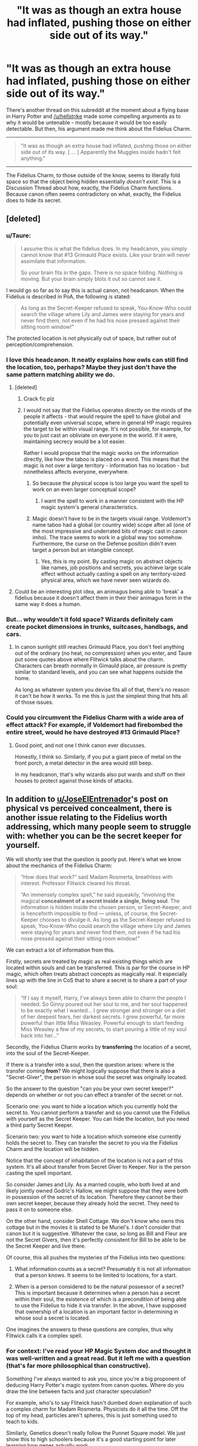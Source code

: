 #+TITLE: "It was as though an extra house had inflated, pushing those on either side out of its way."

* "It was as though an extra house had inflated, pushing those on either side out of its way."
:PROPERTIES:
:Author: FerusGrim
:Score: 11
:DateUnix: 1530067196.0
:DateShort: 2018-Jun-27
:FlairText: Discussion
:END:
There's another thread on this subreddit at the moment about a flying base in Harry Potter and [[/u/hellstrike]] made some compelling arguments as to why it would be untenable - mostly because it would be too easily detectable. But then, his argument made me think about the Fidelius Charm.

--------------

#+begin_quote
  "It was as though an extra house had inflated, pushing those on either side out of its way. [ ... ] Apparently the Muggles inside hadn't felt anything."
#+end_quote

--------------

The Fidelius Charm, to those outside of the know, seems to literally fold space so that the object being hidden essentially /doesn't exist/. This is a Discussion Thread about how, exactly, the Fidelius Charm functions. Because canon often seems contradictory on what, exactly, the Fidelius does to hide its secret.


** [deleted]
:PROPERTIES:
:Score: 30
:DateUnix: 1530068577.0
:DateShort: 2018-Jun-27
:END:

*** u/Taure:
#+begin_quote
  I assume this is what the fidelius does. In my headcanon, you simply cannot know that #13 Grimauld Place exists. Like your brain will never assimilate that information.

  So your brain fits in the gaps. There is no space folding. Nothing is moving. But your brain simply blots it out so cannot see it.
#+end_quote

I would go so far as to say this is actual canon, not headcanon. When the Fidelius is described in PoA, the following is stated:

#+begin_quote
  As long as the Secret-Keeper refused to speak, You-Know-Who could search the village where Lily and James were staying for years and never find them, not even if he had his nose pressed against their sitting room window!”
#+end_quote

The protected location is not physically out of space, but rather out of perception/comprehension.
:PROPERTIES:
:Author: Taure
:Score: 15
:DateUnix: 1530089869.0
:DateShort: 2018-Jun-27
:END:


*** I love this headcanon. It neatly explains how owls can still find the location, too, perhaps? Maybe they just don't have the same pattern matching ability we do.
:PROPERTIES:
:Author: FerusGrim
:Score: 4
:DateUnix: 1530068650.0
:DateShort: 2018-Jun-27
:END:

**** [deleted]
:PROPERTIES:
:Score: 17
:DateUnix: 1530068832.0
:DateShort: 2018-Jun-27
:END:

***** Crack fic plz
:PROPERTIES:
:Author: UndergroundNerd
:Score: 16
:DateUnix: 1530071763.0
:DateShort: 2018-Jun-27
:END:


***** I would not say that the Fidelius operates directly on the minds of the people it affects - that would require the spell to have global and potentially even universal scope, where in general HP magic requires the target to be within visual range. It's not possible, for example, for you to just cast an obliviate on everyone in the world. If it were, maintaining secrecy would be a lot easier.

Rather I would propose that the magic works on the information directly, like how the taboo is placed on a word. This means that the magic is not over a large territory - information has no location - but nonetheless affects everyone, everywhere.
:PROPERTIES:
:Author: Taure
:Score: 14
:DateUnix: 1530089997.0
:DateShort: 2018-Jun-27
:END:

****** So because the physical scope is too large you want the spell to work on an even larger conceptual scope?
:PROPERTIES:
:Author: Krististrasza
:Score: 4
:DateUnix: 1530092642.0
:DateShort: 2018-Jun-27
:END:

******* I want the spell to work in a manner consistent with the HP magic system's general characteristics.
:PROPERTIES:
:Author: Taure
:Score: 10
:DateUnix: 1530092705.0
:DateShort: 2018-Jun-27
:END:


****** Magic doesn't have to be in the targets visual range. Voldemort's name taboo had a global (or country wide) scope after all (one of the most impressive and underrated bits of magic cast in canon imho). The trace seems to work in a global way too somehow. Furthermore, the curse on the Defense position didn't even target a person but an intangible concept.
:PROPERTIES:
:Author: ashez2ashes
:Score: 1
:DateUnix: 1530109181.0
:DateShort: 2018-Jun-27
:END:

******* Yes, this is my point. By casting magic on abstract objects like names, job positions and secrets, you achieve large scale effect without actually casting a spell on any territory-sized physical area, which we have never seen wizards do.
:PROPERTIES:
:Author: Taure
:Score: 6
:DateUnix: 1530114091.0
:DateShort: 2018-Jun-27
:END:


**** Could be an interesting plot idea, an animagus being able to 'break' a fidelius because it doesn't affect them in their their animagus form in the same way it does a human.
:PROPERTIES:
:Author: plokijuhygz
:Score: 1
:DateUnix: 1531613275.0
:DateShort: 2018-Jul-15
:END:


*** But... why wouldn't it fold space? Wizards definitely cam create pocket dimensions in trunks, suitcases, handbags, and cars.
:PROPERTIES:
:Author: ashez2ashes
:Score: 1
:DateUnix: 1530109129.0
:DateShort: 2018-Jun-27
:END:

**** In canon sunlight still reaches Grimauld Place, you don't feel anything out of the ordinary (no heat, no compression) when you enter, and Taure put some quotes above where Flitwick talks about the charm. Characters can breath normally in Gimauld place, air pressure is pretty similar to standard levels, and you can see what happens outside the home.

As long as whatever system you devise fits all of that, there's no reason it can't be how it works. To me this is just the simplest thing that hits all of those issues.
:PROPERTIES:
:Author: JoseElEntrenador
:Score: 2
:DateUnix: 1530111937.0
:DateShort: 2018-Jun-27
:END:


*** Could you circumvent the Fidelius Charm with a wide area of effect attack? For example, if Voldemort had firebombed the entire street, would he have destroyed #13 Grimauld Place?
:PROPERTIES:
:Author: Just_in_it_for_memes
:Score: 1
:DateUnix: 1530111609.0
:DateShort: 2018-Jun-27
:END:

**** Good point, and not one I think canon ever discusses.

Honestly, I think so. Similarly, if you put a giant piece of metal on the front porch, a metal detector in the area would still beep.

In my headcanon, that's why wizards also put wards and stuff on their houses to protect against those kinds of attacks.
:PROPERTIES:
:Author: JoseElEntrenador
:Score: 2
:DateUnix: 1530112032.0
:DateShort: 2018-Jun-27
:END:


** In addition to [[/u/JoseElEntrenador][u/JoseElEntrenador]]'s post on physical vs perceived concealment, there is another issue relating to the Fidelius worth addressing, which many people seem to struggle with: whether you can be the secret keeper for yourself.

We will shortly see that the question is poorly put. Here's what we know about the mechanics of the Fidelius Charm:

#+begin_quote
  “How does that work?” said Madam Rosmerta, breathless with interest. Professor Flitwick cleared his throat.

  “An immensely complex spell,” he said squeakily, “involving the magical *concealment of a secret inside a single, living soul*. The information is hidden inside the chosen person, or Secret-Keeper, and is henceforth impossible to find --- unless, of course, the Secret-Keeper chooses to divulge it. As long as the Secret-Keeper refused to speak, You-Know-Who could search the village where Lily and James were staying for years and never find them, not even if he had his nose pressed against their sitting room window!”
#+end_quote

We can extract a lot of information from this.

Firstly, secrets are treated by magic as real existing things which are located within souls and can be transferred. This is par for the course in HP magic, which often treats abstract concepts as magically real. It especially lines up with the line in CoS that to share a secret is to share a part of your soul:

#+begin_quote
  “If I say it myself, Harry, I've always been able to charm the people I needed. So Ginny poured out her soul to me, and her soul happened to be exactly what I wanted... I grew stronger and stronger on a diet of her deepest fears, her darkest secrets. I grew powerful, far more powerful than little Miss Weasley. Powerful enough to start feeding Miss Weasley a few of my secrets, to start pouring a little of my soul back into her...”
#+end_quote

Secondly, the Fidelius Charm works by *transferring* the location of a secret, into the soul of the Secret-Keeper.

If there is a transfer into a soul, then the question arises: where is the transfer coming *from*? We might logically suppose that there is also a "Secret-Giver", the person in whose soul the secret was originally located.

So the answer to the question "can you be your own secret keeper?" depends on whether or not you can effect a transfer of the secret or not.

Scenario one: you want to hide a location which you currently hold the secret to. You cannot perform a transfer and so you cannot use the Fidelius with yourself as the Secret Keeper. You can hide the location, but you need a third party Secret Keeper.

Scenario two: you want to hide a location which someone else currently holds the secret to. They can transfer the secret to you via the Fidelius Charm and the location will be hidden.

Notice that the concept of inhabitation of the location is not a part of this system. It's all about transfer from Secret Giver to Keeper. Nor is the person casting the spell important.

So consider James and Lily. As a married couple, who both lived at and likely jointly owned Godric's Hallow, we might suppose that they were both in possession of the secret of its location. Therefore they cannot be their own secret keeper, because they already hold the secret. They need to pass it on to someone else.

On the other hand, consider Shell Cottage. We don't know who owns this cottage but in the movies it is stated to be Muriel's. I don't consider that canon but it is suggestive. Whatever the case, so long as Bill and Fleur are not the Secret Givers, then it's perfectly consistent for Bill to be able to be the Secret Keeper and live there.

Of course, this all pushes the mysteries of the Fidelius into two questions:

1. What information counts as a secret? Presumably it is not all information that a person knows. It seems to be limited to locations, for a start.

2. When is a person considered to be the natural possessor of a secret? This is important because it determines when a person has a secret within their soul, the existence of which is a precondition of being able to use the Fidelius to hide it via transfer. In the above, I have supposed that ownership of a location is an important factor in determining in whose soul a secret is located.

One imagines the answers to these questions are complex, thus why Flitwick calls it a complex spell.
:PROPERTIES:
:Author: Taure
:Score: 7
:DateUnix: 1530101479.0
:DateShort: 2018-Jun-27
:END:

*** For context: I've read your HP Magic System doc and thought it was well-written and a great read. But it left me with a question (that's far more philosophical than constructive).

Something I've always wanted to ask you, since you're a big proponent of deducing Harry Potter's magic system from canon quotes. Where do you draw the line between facts and just character speculation?

For example, who's to say Flitwick hasn't dumbed down explanation of such a complex charm for Madam Rosmerta. Physicists do it all the time. Off the top of my head, particles aren't spheres, this is just something used to teach to kids.

Similarly, Genetics doesn't really follow the Punnet Square model. We just show this to high schoolers because it's a good starting point for later learning how genes actually work.

Are "secrets"/whathaveyou just like "particles" in Physics? Like they don't really exist, but Flitwick isn't going to teach a bartender quantum mechanics.

Similarly, when Riddle says his spiel, I always interpreted it as figurative. Like no one's pouring their soul, it's just that Ginny is trusting Tom' s influence more.

Now obviously this is a slippery slope. For example, you could make this argument for most of canon magic, at which point we know nothing about it. And what's the fun in that? But I wonder if you have some sort of internal checklist of what makes a valid source, or do you take every quote as valid?
:PROPERTIES:
:Author: JoseElEntrenador
:Score: 4
:DateUnix: 1530105732.0
:DateShort: 2018-Jun-27
:END:

**** Well, rule 1 is that anything stated by Hermione or Dumbledore is true, because JKR has stated [[http://www.accio-quote.org/articles/2003/0302-newsround-mzimba.htm][in interview]] that she uses them as "word of author" info-dumps.

After that, things are less strict, but I generally adopt the view that what a character is saying is true unless we have a reason to doubt it. This would be especially true of teachers and other figures who are known to be good at magic.

In general, I do not think that JKR intended for Harry to be an unreliable narrator, so I don't think it's necessary to take everything with a pinch of salt. Harry knows a lot more about the magical world than the reader does.

For example, when the narrative notes in GoF that Fleur is a quarter-Veela, I take this at face value. I don't see a need to question it on the basis that Harry is not an expert in Veela.
:PROPERTIES:
:Author: Taure
:Score: 4
:DateUnix: 1530107745.0
:DateShort: 2018-Jun-27
:END:

***** So maybe this is something I've missed, but it's been a question I've sort of answered for myself with no basis other than (what I deem to be) common sense.

There has never been a mention of male Veela, and Veela themselves are described to be beautiful females (as I recall it, off the top of my head). Now, if all Veela are female, how could it be possible for Veela to be half/quarter/eighth? Wouldn't the race simply die out the further along the generations go?

Wouldn't it make more sense for any Veela to be born to be a "full Veela"?

Unless, of course, I missed the part where male Veelas do exist and I'm just stupid.
:PROPERTIES:
:Author: Phonsz
:Score: 2
:DateUnix: 1530133797.0
:DateShort: 2018-Jun-28
:END:

****** The folklore origin of the Veela are the slavic Vila, which are fairy-like nature spirits with the apperance of beautiful women. If we follow this conception then, while Veela can reproduce biologically with humans to produce part-Veela offspring, "full Veela" would not be born biologically, but come into being magically, like boggarts and poltergeists.

Incidentally, Vila die if you pluck one of their hairs, so if that also holds in HP then Fleur's wand takes on a somewhat more sinister tone.
:PROPERTIES:
:Author: Taure
:Score: 4
:DateUnix: 1530134063.0
:DateShort: 2018-Jun-28
:END:


*** Couldn't James just obliviate the secret from Lily's mind (presumably cleansing the secret from her soul as well)?

I know it might be more complicated to extract /entrenched/ memories like of your own house, but they hadn't been living in Godric's Hollow for long.
:PROPERTIES:
:Author: TARDISandFirebolt
:Score: 1
:DateUnix: 1530109687.0
:DateShort: 2018-Jun-27
:END:

**** I'm not sure that soul magic is so easily tricked by people attempting to game loopholes. Magic is generally pretty context-sensitive.
:PROPERTIES:
:Author: Taure
:Score: 3
:DateUnix: 1530109766.0
:DateShort: 2018-Jun-27
:END:

***** Goblet of Fire, an ancient and immensely powerful artifact is duped by a confundus.

I don't think it's too far fetched that loopholes that exist can be found and abused. I'd imagine veritasium could be duped the same way, it isn't necessarily that you are telling the truth but rather the perception that you are(obliviate yourself of sensitive material, changing the truth). It wouldn't surprise me if you could do something to game the fidelius. Magic is not infallible.
:PROPERTIES:
:Author: moomoogoat
:Score: 3
:DateUnix: 1530116518.0
:DateShort: 2018-Jun-27
:END:

****** It wouldn't surprise me if you can do something to game the Fidelius to break it. It *would* surprise me if you could do something to game the Fidelius to make it completely invulnerable because, as you say, magic is not infallible. I doubt there is any such thing as a completely unbreakable magical defence.
:PROPERTIES:
:Author: Taure
:Score: 3
:DateUnix: 1530116601.0
:DateShort: 2018-Jun-27
:END:

******* Unbeatable magical defence? Challenge accepted.

Imagine if Hogwarts was composed of strawberries. A duplication charm/enchantment is cast such that whenever a strawberry is consumed a new one takes its place. Lord Voldemort comes to storm Hogwarts, and never makes it to the great hall, as he is distracted and fully focused on the consumption of delicious strawberries.
:PROPERTIES:
:Author: moomoogoat
:Score: 3
:DateUnix: 1530117052.0
:DateShort: 2018-Jun-27
:END:


** Warps spacetime, enclosing target volume in a region not dissimilar to a warp bubble

The neck is detached from its local spacetime and attached to, and passing through, the Secret Keeper's soul or magic or whatever, and from there to the spacetime it is attached he fo.

Telling someone the secret gives the recipient the ability to pass through the SK's soul.

If the SK dies, you get a complex geometry where everyone who knew the secret is a gateway. If enough people are SKs, the geometry is unsustainable and the spell collapses.

The memory aspect is actually a separate portion of the charm.

It might work pulling some weird time travel paradox shtick, since we're already bending the hell out of spacetime.
:PROPERTIES:
:Author: ABZB
:Score: 3
:DateUnix: 1530072012.0
:DateShort: 2018-Jun-27
:END:
